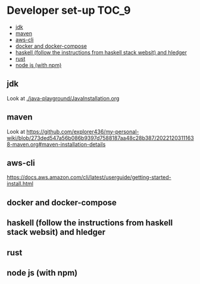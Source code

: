 * Developer set-up                                                    :TOC_9:
  - [[#jdk][jdk]]
  - [[#maven][maven]]
  - [[#aws-cli][aws-cli]]
  - [[#docker-and-docker-compose][docker and docker-compose]]
  - [[#haskell-follow-the-instructions-from-haskell-stack-websit-and-hledger][haskell (follow the instructions from haskell stack websit) and hledger]]
  - [[#rust][rust]]
  - [[#node-js-with-npm][node js (with npm)]]

** jdk

Look at [[./java-playground/JavaInstallation.org]]

** maven

   Look at https://github.com/explorer436/my-personal-wiki/blob/273ded547a56b086b9397d7588187aa48c28b387/20221203111638-maven.org#maven-installation-details

** aws-cli

https://docs.aws.amazon.com/cli/latest/userguide/getting-started-install.html

** docker and docker-compose
** haskell (follow the instructions from haskell stack websit) and hledger
** rust
** node js (with npm)
